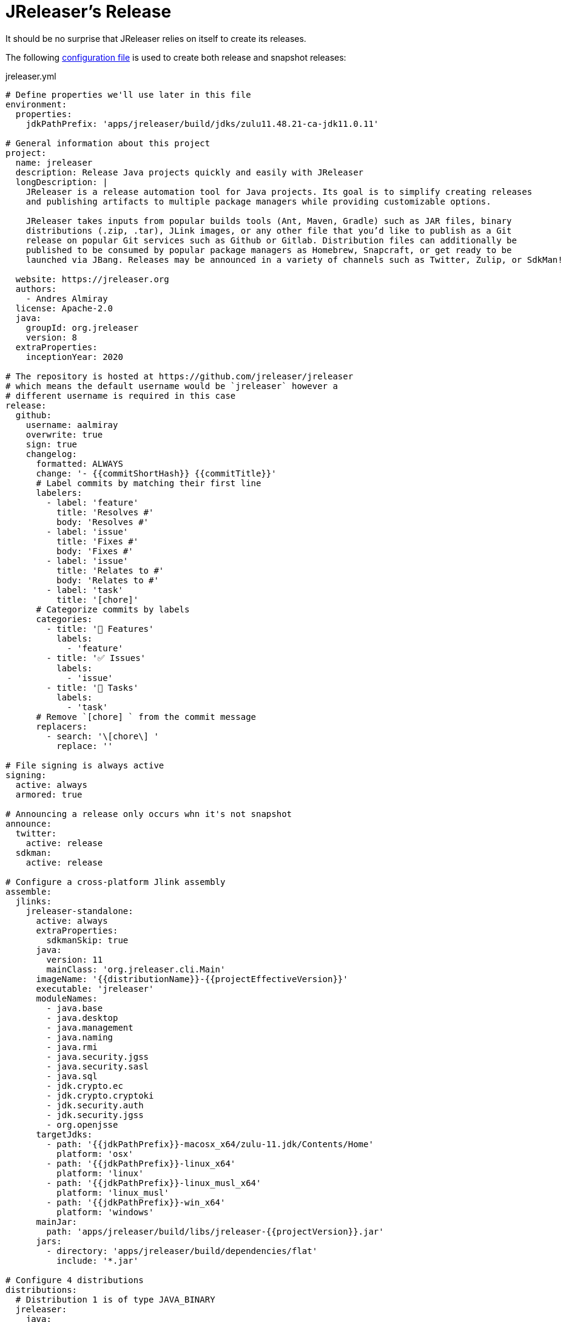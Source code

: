 = JReleaser's Release

It should be no surprise that JReleaser relies on itself to create its releases.

The following link:https://raw.githubusercontent.com/jreleaser/jreleaser/main/jreleaser.yml[configuration file]
is used to create both release and snapshot releases:

[source,yaml]
[subs="verbatim"]
.jreleaser.yml
----
# Define properties we'll use later in this file
environment:
  properties:
    jdkPathPrefix: 'apps/jreleaser/build/jdks/zulu11.48.21-ca-jdk11.0.11'

# General information about this project
project:
  name: jreleaser
  description: Release Java projects quickly and easily with JReleaser
  longDescription: |
    JReleaser is a release automation tool for Java projects. Its goal is to simplify creating releases
    and publishing artifacts to multiple package managers while providing customizable options.

    JReleaser takes inputs from popular builds tools (Ant, Maven, Gradle) such as JAR files, binary
    distributions (.zip, .tar), JLink images, or any other file that you’d like to publish as a Git
    release on popular Git services such as Github or Gitlab. Distribution files can additionally be
    published to be consumed by popular package managers as Homebrew, Snapcraft, or get ready to be
    launched via JBang. Releases may be announced in a variety of channels such as Twitter, Zulip, or SdkMan!

  website: https://jreleaser.org
  authors:
    - Andres Almiray
  license: Apache-2.0
  java:
    groupId: org.jreleaser
    version: 8
  extraProperties:
    inceptionYear: 2020

# The repository is hosted at https://github.com/jreleaser/jreleaser
# which means the default username would be `jreleaser` however a
# different username is required in this case
release:
  github:
    username: aalmiray
    overwrite: true
    sign: true
    changelog:
      formatted: ALWAYS
      change: '- {{commitShortHash}} {{commitTitle}}'
      # Label commits by matching their first line
      labelers:
        - label: 'feature'
          title: 'Resolves #'
          body: 'Resolves #'
        - label: 'issue'
          title: 'Fixes #'
          body: 'Fixes #'
        - label: 'issue'
          title: 'Relates to #'
          body: 'Relates to #'
        - label: 'task'
          title: '[chore]'
      # Categorize commits by labels
      categories:
        - title: '🚀 Features'
          labels:
            - 'feature'
        - title: '✅ Issues'
          labels:
            - 'issue'
        - title: '🧰 Tasks'
          labels:
            - 'task'
      # Remove `[chore] ` from the commit message
      replacers:
        - search: '\[chore\] '
          replace: ''

# File signing is always active
signing:
  active: always
  armored: true

# Announcing a release only occurs whn it's not snapshot
announce:
  twitter:
    active: release
  sdkman:
    active: release

# Configure a cross-platform Jlink assembly
assemble:
  jlinks:
    jreleaser-standalone:
      active: always
      extraProperties:
        sdkmanSkip: true
      java:
        version: 11
        mainClass: 'org.jreleaser.cli.Main'
      imageName: '{{distributionName}}-{{projectEffectiveVersion}}'
      executable: 'jreleaser'
      moduleNames:
        - java.base
        - java.desktop
        - java.management
        - java.naming
        - java.rmi
        - java.security.jgss
        - java.security.sasl
        - java.sql
        - jdk.crypto.ec
        - jdk.crypto.cryptoki
        - jdk.security.auth
        - jdk.security.jgss
        - org.openjsse
      targetJdks:
        - path: '{{jdkPathPrefix}}-macosx_x64/zulu-11.jdk/Contents/Home'
          platform: 'osx'
        - path: '{{jdkPathPrefix}}-linux_x64'
          platform: 'linux'
        - path: '{{jdkPathPrefix}}-linux_musl_x64'
          platform: 'linux_musl'
        - path: '{{jdkPathPrefix}}-win_x64'
          platform: 'windows'
      mainJar:
        path: 'apps/jreleaser/build/libs/jreleaser-{{projectVersion}}.jar'
      jars:
        - directory: 'apps/jreleaser/build/dependencies/flat'
          include: '*.jar'

# Configure 4 distributions
distributions:
  # Distribution 1 is of type JAVA_BINARY
  jreleaser:
    java:
      mainClass: org.jreleaser.cli.Main
    brew:
      # Active only on release
      active: release
    scoop:
      # Active only on release
      active: release
    snap:
      # Active only on release
      active: release
      remoteBuild: true
      base: core18
      localPlugs:
        - network
        - home
    jbang:
      # Always active
      active: always
    artifacts:
      # Transform the artifact name
      - path: apps/{{distributionName}}/build/distributions/{{distributionName}}-{{projectVersion}}.zip
        transform: '{{distributionName}}/{{distributionName}}-{{projectEffectiveVersion}}.zip'
      - path: apps/{{distributionName}}/build/distributions/{{distributionName}}-{{projectVersion}}.tar
        transform: '{{distributionName}}/{{distributionName}}-{{projectEffectiveVersion}}.tar'

  # Distribution 2 is of type JAVA_BINARY
  jreleaser-ant-tasks:
    extraProperties:
      # Do not consider its artifacts for publication via SdkMan
      sdkmanSkip: true
    artifacts:
      # Transform the artifact name
      - path: plugins/{{distributionName}}/build/distributions/{{distributionName}}-{{projectVersion}}.zip
        transform: '{{distributionName}}/{{distributionName}}-{{projectEffectiveVersion}}.zip'

  # Distribution 3 is of type SINGLE_JAR
  jreleaser-tool-provider:
    type: SINGLE_JAR
    artifacts:
      # Transform the artifact name
      - path: apps/{{distributionName}}/build/libs/{{distributionName}}-{{projectVersion}}.jar
        transform: '{{distributionName}}/{{distributionName}}-{{projectEffectiveVersion}}.jar'

  # Distribution 4 is of type JLINK
  # Name matches the assembled Jlink distribution
  jreleaser-standalone:
    docker:
      # inherited by specs
      active: always
      # inherited by specs
      registries:
        - serverName: DEFAULT
          username: jreleaser
      # inherited by specs
      labels:
        'org.opencontainers.image.title': 'jreleaser'
      # inherited by specs
      postCommands:
        - 'VOLUME /workspace'
      # configure 2 specs
      specs:
        slim:
          imageNames:
            - 'jreleaser/jreleaser-{{dockerSpecName}}:{{tagName}}'
            - 'jreleaser/jreleaser-{{dockerSpecName}}:latest'
          # match by platform
          matchers:
            platform: 'linux'
          preCommands:
            - 'RUN apt-get update -y'
            - 'RUN apt-get install unzip'
        alpine:
          imageNames:
            - 'jreleaser/jreleaser-{{dockerSpecName}}:{{tagName}}'
            - 'jreleaser/jreleaser-{{dockerSpecName}}:latest'
          # match by platform
          matchers:
            platform: 'linux_musl'
          preCommands:
            - 'RUN apk add unzip'

files:
  artifacts:
    - path: VERSION
----

Which will create and tag a prerelease on GitHub when the project is snapshot, and a regular release when
the project is not snapshot.

